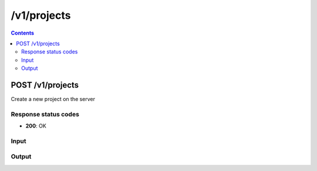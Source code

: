 /v1/projects
-----------------------------------------------------------------------------------------------------------------

.. contents::

POST /v1/projects
~~~~~~~~~~~~~~~~~~~~~~~~~~~~~~~~~~~~~~~~~~~~~~~~~~~~~~~~~~~~~~~~~~~~~~~~~~~~~~~~~~~~~~~~~~~~~~~~~~~~~~~~~~~~~~~~~~~~~~~~~~~~~~~~~~
Create a new project on the server

Response status codes
**********************
- **200**: OK

Input
*******
.. raw:: html

    <table>
    <tr>                 <th>Name</th>                 <th>Mandatory</th>                 <th>Type</th>                 <th>Description</th>                 </tr>
    <tr><td>path</td>                    <td> </td>                     <td>['string', 'null']</td>                     <td>Project directory</td>                     </tr>
    <tr><td>project_id</td>                    <td> </td>                     <td>['string', 'null']</td>                     <td>Project UUID</td>                     </tr>
    <tr><td>temporary</td>                    <td> </td>                     <td>boolean</td>                     <td>If project is a temporary project</td>                     </tr>
    </table>

Output
*******
.. raw:: html

    <table>
    <tr>                 <th>Name</th>                 <th>Mandatory</th>                 <th>Type</th>                 <th>Description</th>                 </tr>
    <tr><td>location</td>                    <td>&#10004;</td>                     <td>string</td>                     <td>Base directory where the project should be created on remote server</td>                     </tr>
    <tr><td>path</td>                    <td> </td>                     <td>string</td>                     <td>Directory of the project on the server</td>                     </tr>
    <tr><td>project_id</td>                    <td>&#10004;</td>                     <td>string</td>                     <td>Project UUID</td>                     </tr>
    <tr><td>temporary</td>                    <td>&#10004;</td>                     <td>boolean</td>                     <td>If project is a temporary project</td>                     </tr>
    </table>

